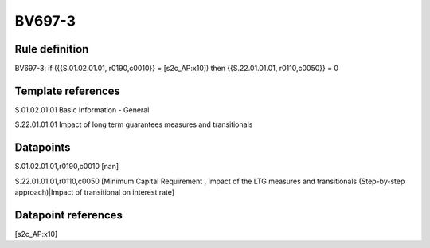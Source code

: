 =======
BV697-3
=======

Rule definition
---------------

BV697-3: if ({{S.01.02.01.01, r0190,c0010}} = [s2c_AP:x10]) then {{S.22.01.01.01, r0110,c0050}} = 0


Template references
-------------------

S.01.02.01.01 Basic Information - General

S.22.01.01.01 Impact of long term guarantees measures and transitionals


Datapoints
----------

S.01.02.01.01,r0190,c0010 [nan]

S.22.01.01.01,r0110,c0050 [Minimum Capital Requirement , Impact of the LTG measures and transitionals (Step-by-step approach)|Impact of transitional on interest rate]



Datapoint references
--------------------

[s2c_AP:x10]